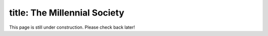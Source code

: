 --------------
title: The Millennial Society
--------------
This page is still under construction. Please check back later!
